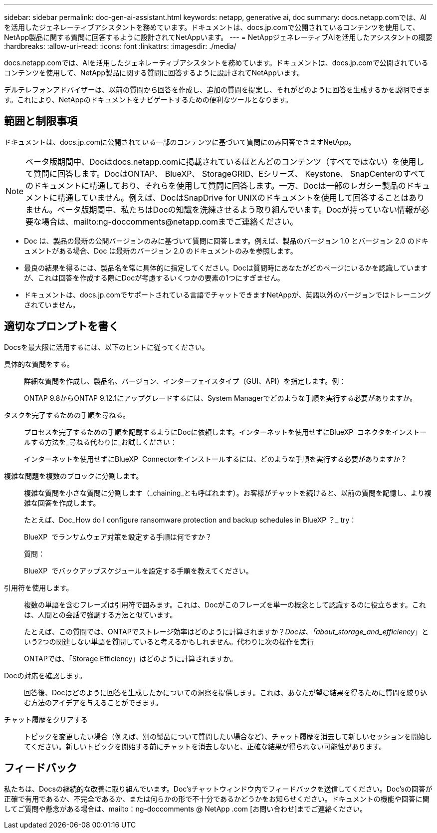 ---
sidebar: sidebar 
permalink: doc-gen-ai-assistant.html 
keywords: netapp, generative ai, doc 
summary: docs.netapp.comでは、AIを活用したジェネレーティブアシスタントを務めています。ドキュメントは、docs.jp.comで公開されているコンテンツを使用して、NetApp製品に関する質問に回答するように設計されてNetAppいます。 
---
= NetAppジェネレーティブAIを活用したアシスタントの概要
:hardbreaks:
:allow-uri-read: 
:icons: font
:linkattrs: 
:imagesdir: ./media/


[role="lead"]
docs.netapp.comでは、AIを活用したジェネレーティブアシスタントを務めています。ドキュメントは、docs.jp.comで公開されているコンテンツを使用して、NetApp製品に関する質問に回答するように設計されてNetAppいます。

デルテレフォンアドバイザーは、以前の質問から回答を作成し、追加の質問を提案し、それがどのように回答を生成するかを説明できます。これにより、NetAppのドキュメントをナビゲートするための便利なツールとなります。



== 範囲と制限事項

ドキュメントは、docs.jp.comに公開されている一部のコンテンツに基づいて質問にのみ回答できますNetApp。


NOTE: ベータ版期間中、Docはdocs.netapp.comに掲載されているほとんどのコンテンツ（すべてではない）を使用して質問に回答します。DocはONTAP、 BlueXP、 StorageGRID、Eシリーズ、 Keystone、 SnapCenterのすべてのドキュメントに精通しており、それらを使用して質問に回答します。一方、Docは一部のレガシー製品のドキュメントに精通していません。例えば、DocはSnapDrive for UNIXのドキュメントを使用して回答することはありません。ベータ版期間中、私たちはDocの知識を洗練させるよう取り組んでいます。Docが持っていない情報が必要な場合は、mailto:ng-doccomments@netapp.comまでご連絡ください。

* Doc は、製品の最新の公開バージョンのみに基づいて質問に回答します。例えば、製品のバージョン 1.0 とバージョン 2.0 のドキュメントがある場合、Doc は最新のバージョン 2.0 のドキュメントのみを参照します。
* 最良の結果を得るには、製品名を常に具体的に指定してください。Docは質問時にあなたがどのページにいるかを認識していますが、これは回答を作成する際にDocが考慮するいくつかの要素の1つにすぎません。
* ドキュメントは、docs.jp.comでサポートされている言語でチャットできますNetAppが、英語以外のバージョンではトレーニングされていません。




== 適切なプロンプトを書く

Docsを最大限に活用するには、以下のヒントに従ってください。

具体的な質問をする。:: 詳細な質問を作成し、製品名、バージョン、インターフェイスタイプ（GUI、API）を指定します。例：
+
--
[]
====
ONTAP 9.8からONTAP 9.12.1にアップグレードするには、System Managerでどのような手順を実行する必要がありますか。

====
--
タスクを完了するための手順を尋ねる。:: プロセスを完了するための手順を記載するようにDocに依頼します。インターネットを使用せずにBlueXP  コネクタをインストールする方法を_尋ねる代わりに_お試しください：
+
--
[]
====
インターネットを使用せずにBlueXP  Connectorをインストールするには、どのような手順を実行する必要がありますか？

====
--
複雑な問題を複数のブロックに分割します。:: 複雑な質問を小さな質問に分割します（_chaining_とも呼ばれます）。お客様がチャットを続けると、以前の質問を記憶し、より複雑な回答を作成します。
+
--
たとえば、Doc_How do I configure ransomware protection and backup schedules in BlueXP ？_ try：

[]
====
BlueXP  でランサムウェア対策を設定する手順は何ですか？

====
質問：

[]
====
BlueXP  でバックアップスケジュールを設定する手順を教えてください。

====
--
引用符を使用します。:: 複数の単語を含むフレーズは引用符で囲みます。これは、Docがこのフレーズを単一の概念として認識するのに役立ちます。これは、人間との会話で強調する方法と似ています。
+
--
たとえば、この質問では、ONTAPでストレージ効率はどのように計算されますか？_Docは、「about_storage_and_efficiency_」という2つの関連しない単語を質問していると考えるかもしれません。代わりに次の操作を実行

[]
====
ONTAPでは、「Storage Efficiency」はどのように計算されますか。

====
--
Docの対応を確認します。:: 回答後、Docはどのように回答を生成したかについての洞察を提供します。これは、あなたが望む結果を得るために質問を絞り込む方法のアイデアを与えることができます。
チャット履歴をクリアする:: トピックを変更したい場合（例えば、別の製品について質問したい場合など）、チャット履歴を消去して新しいセッションを開始してください。新しいトピックを開始する前にチャットを消去しないと、正確な結果が得られない可能性があります。




== フィードバック

私たちは、Docsの継続的な改善に取り組んでいます。Doc'sチャットウィンドウ内でフィードバックを送信してください。Doc'sの回答が正確で有用であるか、不完全であるか、または何らかの形で不十分であるかどうかをお知らせください。ドキュメントの機能や回答に関してご質問や懸念がある場合は、mailto：ng-doccomments @ NetApp .com [お問い合わせ]までご連絡ください。
